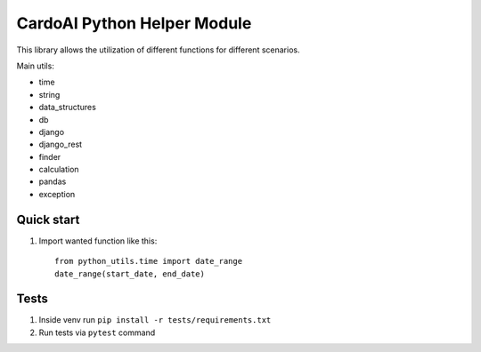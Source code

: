 ============================
CardoAI Python Helper Module
============================

This library allows the utilization of different functions for different scenarios.

Main utils:

* time
* string
* data_structures
* db
* django
* django_rest
* finder
* calculation
* pandas
* exception


Quick start
-----------
1. Import wanted function like this::

    from python_utils.time import date_range
    date_range(start_date, end_date)

Tests
-----
1. Inside venv run  ``pip install -r tests/requirements.txt``

2. Run tests via ``pytest`` command

